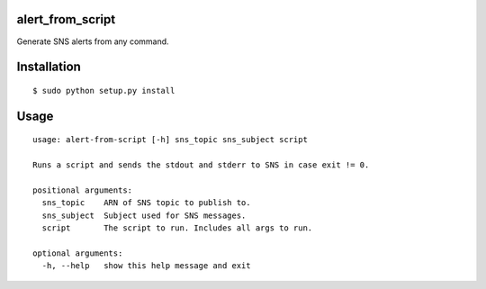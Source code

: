 alert_from_script
=================

Generate SNS alerts from any command.

Installation
============

::

$ sudo python setup.py install

Usage
=====

::

  usage: alert-from-script [-h] sns_topic sns_subject script

  Runs a script and sends the stdout and stderr to SNS in case exit != 0.

  positional arguments:
    sns_topic    ARN of SNS topic to publish to.
    sns_subject  Subject used for SNS messages.
    script       The script to run. Includes all args to run.

  optional arguments:
    -h, --help   show this help message and exit
